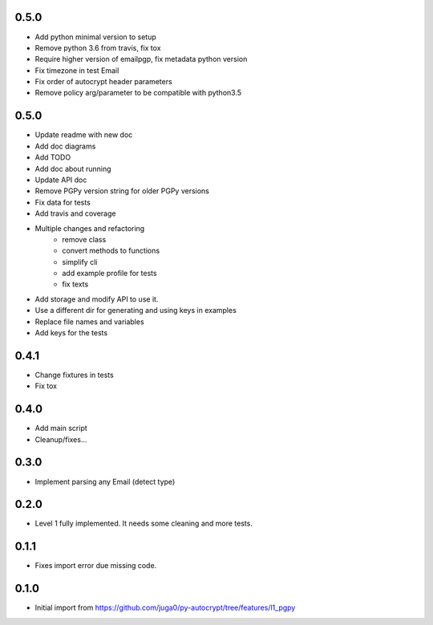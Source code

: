 0.5.0
-------

- Add python minimal version to setup
- Remove python 3.6 from travis, fix tox
- Require higher version of emailpgp, fix metadata python version
- Fix timezone in test Email
- Fix order of autocrypt header parameters
- Remove policy arg/parameter to be compatible with python3.5

0.5.0
------

- Update readme with new doc
- Add doc diagrams
- Add TODO
- Add doc about running
- Update API doc
- Remove PGPy version string for older PGPy versions
- Fix data for tests
- Add travis and coverage
- Multiple changes and refactoring
    * remove class
    * convert methods to functions
    * simplify cli
    * add example profile for tests
    * fix texts
- Add storage and modify API to use it.
- Use a different dir for generating and using keys in examples
- Replace file names and variables
- Add keys for the tests

0.4.1
------

- Change fixtures in tests
- Fix tox

0.4.0
------

- Add main script
- Cleanup/fixes...

0.3.0
------

- Implement parsing any Email (detect type)

0.2.0
------

- Level 1 fully implemented. It needs some cleaning and more tests.

0.1.1
------

- Fixes import error due missing code.


0.1.0
------

- Initial import from https://github.com/juga0/py-autocrypt/tree/features/l1_pgpy
